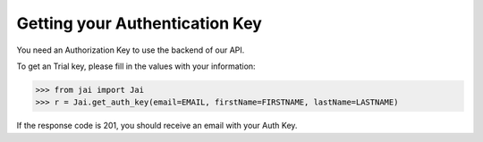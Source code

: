 ###############################
Getting your Authentication Key
###############################

You need an Authorization Key to use the backend of our API.

To get an Trial key, please fill in the values with your information:

.. code-block:: python

	>>> from jai import Jai
	>>> r = Jai.get_auth_key(email=EMAIL, firstName=FIRSTNAME, lastName=LASTNAME)

If the response code is 201, you should receive an email with your Auth Key.
